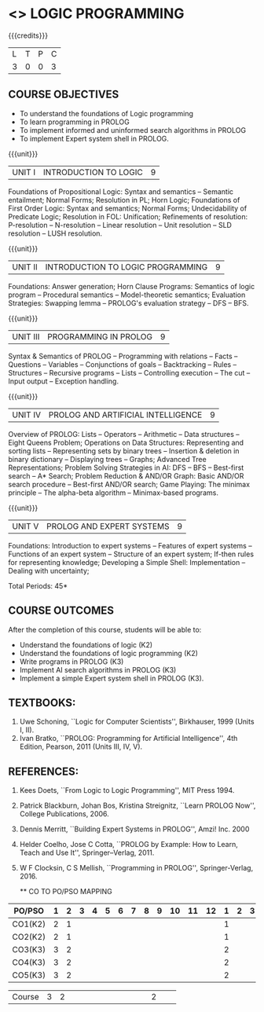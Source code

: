 * <<<PE105>>> LOGIC PROGRAMMING
:properties:
:author: Dr. S. Sheerazuddin and Dr. R. S. Milton
:end:

#+startup: showall

{{{credits}}}
| L | T | P | C |
| 3 | 0 | 0 | 3 |

** COURSE OBJECTIVES
- To understand the foundations of Logic programming
- To learn programming in PROLOG
- To implement informed and uninformed search algorithms in PROLOG
- To implement Expert system shell in PROLOG.

{{{unit}}}
|UNIT I|INTRODUCTION TO LOGIC|9|
Foundations of Propositional Logic: Syntax and semantics -- Semantic
entailment; Normal Forms; Resolution in PL; Horn Logic; Foundations of
First Order Logic: Syntax and semantics; Normal Forms; Undecidability
of Predicate Logic; Resolution in FOL: Unification; Refinements of
resolution: P-resolution -- N-resolution -- Linear resolution -- Unit
resolution -- SLD resolution – LUSH resolution.


{{{unit}}}
|UNIT II|INTRODUCTION TO LOGIC PROGRAMMING|9|
Foundations: Answer generation; Horn Clause Programs: Semantics of
logic program -- Procedural semantics -- Model-theoretic semantics;
Evaluation Strategies: Swapping lemma -- PROLOG's evaluation strategy
-- DFS -- BFS.

{{{unit}}}
|UNIT III|PROGRAMMING IN PROLOG|9|
Syntax & Semantics of PROLOG -- Programming with relations -- Facts --
Questions -- Variables -- Conjunctions of goals -- Backtracking --
Rules -- Structures -- Recursive programs -- Lists -- Controlling
execution -- The cut -- Input output -- Exception handling.

{{{unit}}}
|UNIT IV|PROLOG AND ARTIFICIAL INTELLIGENCE|9|
Overview of PROLOG: Lists -- Operators -- Arithmetic -- Data
structures -- Eight Queens Problem; Operations on Data Structures:
Representing and sorting lists -- Representing sets by binary trees --
Insertion & deletion in binary dictionary -- Displaying trees --
Graphs; Advanced Tree Representations; Problem Solving Strategies in
AI: DFS -- BFS -- Best-first search -- A* Search; Problem Reduction &
AND/OR Graph: Basic AND/OR search procedure -- Best-first AND/OR
search; Game Playing: The minimax principle -- The alpha-beta
algorithm -- Minimax-based programs.

{{{unit}}}
|UNIT V|PROLOG AND EXPERT SYSTEMS|9|
Foundations: Introduction to expert systems -- Features of expert
systems -- Functions of an expert system -- Structure of an expert
system; If-then rules for representing knowledge; Developing a Simple
Shell: Implementation -- Dealing with uncertainty;


\hfill *Total Periods: 45*

** COURSE OUTCOMES
After the completion of this course, students will be able to: 
- Understand the foundations of logic (K2)
- Understand the foundations of logic programming (K2)
- Write programs in PROLOG (K3)
- Implement AI search algorithms in PROLOG (K3)
- Implement a simple Expert system shell in PROLOG (K3).

** TEXTBOOKS:
1. Uwe Schoning, ``Logic for Computer Scientists'', Birkhauser, 1999
   (Units I, II).
2. Ivan Bratko, ``PROLOG: Programming for Artificial Intelligence'',
   4th Edition, Pearson, 2011 (Units III, IV, V).
   
** REFERENCES:
1. Kees Doets, ``From Logic to Logic Programming'', MIT Press 1994.
2. Patrick Blackburn, Johan Bos, Kristina Streignitz, ``Learn PROLOG
   Now'', College Publications, 2006.
3. Dennis Merritt, ``Building Expert Systems in PROLOG'', Amzi!
   Inc. 2000
4. Helder Coelho, Jose C Cotta, ``PROLOG by Example: How to Learn,
   Teach and Use It'', Springer--Verlag, 2011.
5. W F Clocksin, C S Mellish, ``Programming in PROLOG'',
   Springer-Verlag, 2016.
   
   ** CO TO PO/PSO MAPPING

| PO/PSO | 1 | 2 | 3 | 4 | 5 | 6 | 7 | 8 | 9 | 10 | 11 | 12 | 1 | 2 | 3 |
|--------+---+---+---+---+---+---+---+---+---+----+----+----+---+---+---|
| CO1(K2)| 2 | 1 |   |   |   |   |   |   |   |    |    |    | 1 |   |   |
| CO2(K2)| 2 | 1 |   |   |   |   |   |   |   |    |    |    | 1 |   |   |
| CO3(K3)| 3 | 2 |   |   |   |   |   |   |   |    |    |    | 2 |   |   |
| CO4(K3)| 3 | 2 |   |   |   |   |   |   |   |    |    |    | 2 |   |   |
| CO5(K3)| 3 | 2 |   |   |   |   |   |   |   |    |    |    | 2 |   |   |

|--------+---+---+---+---+---+---+---+---+---+----+----+----+---+---+---|
| Course | 3 | 2 |   |   |   |   |   |   |   |    |    |    | 2 |   |   |
#+TBLFM: @>$INVALID..$15='(ceiling (/ (+ @2..@7) 6));N

# | Score|13 | 8 |   |   |   |   |   |   |   |    |    |    | 8 |   |   |
